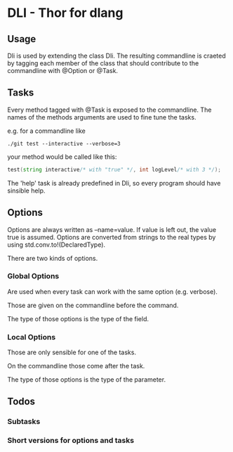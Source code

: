 * DLI - Thor for dlang
#+BEGIN_CENTER
[[https://raw.githubusercontent.com/gizmomogwai/dli/master/logo.png]]
#+END_CENTER

** Usage

Dli is used by extending the class Dli. The resulting commandline is
craeted by tagging each member of the class that should contribute to
the commandline with @Option or @Task.

** Tasks

Every method tagged with @Task is exposed to the commandline. The
names of the methods arguments are used to fine tune the tasks.

e.g. for a commandline like

#+BEGIN_SRC shell
./git test --interactive --verbose=3
#+END_SRC

your method would be called like this:
#+BEGIN_SRC d
test(string interactive/* with "true" */, int logLevel/* with 3 */);
#+END_SRC

The 'help' task is already predefined in Dli, so every program should
have sinsible help.

** Options

Options are always written as --name=value. If value is left out, the
value true is assumed. Options are converted from strings to the real
types by using std.conv.to!(DeclaredType).

There are two kinds of options.

*** Global Options

Are used when every task can work with the same option (e.g. verbose).

Those are given on the commandline before the command.

The type of those options is the type of the field.

*** Local Options

Those are only sensible for one of the tasks.

On the commandline those come after the task.

The type of those options is the type of the parameter.

** Todos

*** Subtasks
*** Short versions for options and tasks
